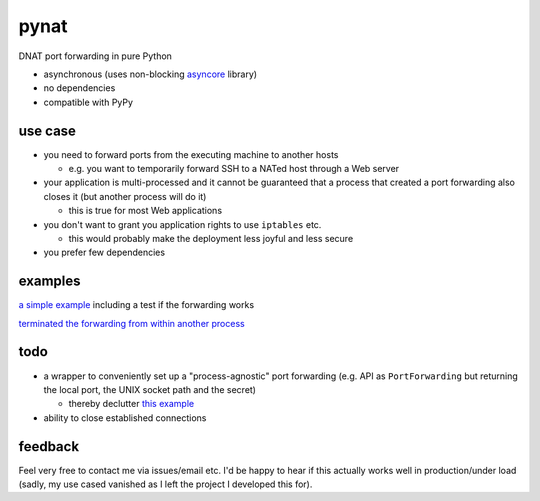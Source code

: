 pynat
=====

DNAT port forwarding in pure Python

* asynchronous (uses non-blocking `asyncore <https://docs.python.org/2/library/asyncore.html>`_ library)
* no dependencies
* compatible with PyPy

use case
--------

* you need to forward ports from the executing machine to another hosts

  * e.g. you want to temporarily forward SSH to a NATed host through a
    Web server

* your application is multi-processed and it cannot be guaranteed that a
  process that created a port forwarding also closes it (but another
  process will do it)

  * this is true for most Web applications

* you don't want to grant you application rights to use ``iptables`` etc.

  * this would probably make the deployment less joyful and less secure

* you prefer few dependencies

examples
--------

`a simple example <example_simple_port_forwarding_and_test.py>`_
including a test if the forwarding works

`terminated the forwarding from within another process
<example_terminate_from_within_another_process.py>`_

todo
----

* a wrapper to conveniently set up a "process-agnostic" port forwarding
  (e.g. API as ``PortForwarding`` but returning the local port, the UNIX
  socket path and the secret)

  * thereby declutter `this example
    <example_terminate_from_within_another_process.py>`_

* ability to close established connections

feedback
--------

Feel very free to contact me via issues/email etc.
I'd be happy to hear if this actually works well in production/under load
(sadly, my use cased vanished as I left the project I developed this for).
